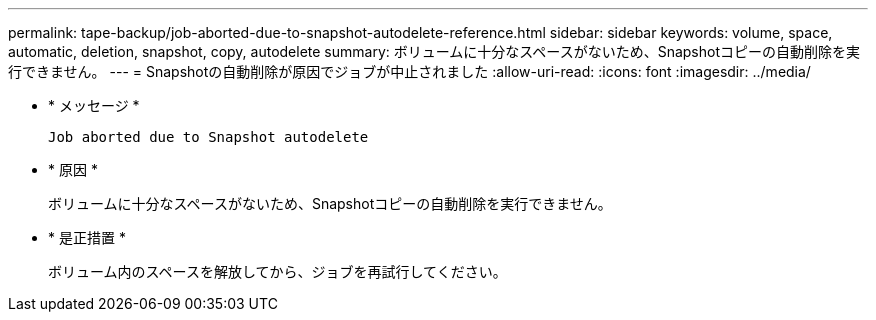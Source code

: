---
permalink: tape-backup/job-aborted-due-to-snapshot-autodelete-reference.html 
sidebar: sidebar 
keywords: volume, space, automatic, deletion, snapshot, copy, autodelete 
summary: ボリュームに十分なスペースがないため、Snapshotコピーの自動削除を実行できません。 
---
= Snapshotの自動削除が原因でジョブが中止されました
:allow-uri-read: 
:icons: font
:imagesdir: ../media/


[role="lead"]
* * メッセージ *
+
`Job aborted due to Snapshot autodelete`

* * 原因 *
+
ボリュームに十分なスペースがないため、Snapshotコピーの自動削除を実行できません。

* * 是正措置 *
+
ボリューム内のスペースを解放してから、ジョブを再試行してください。


